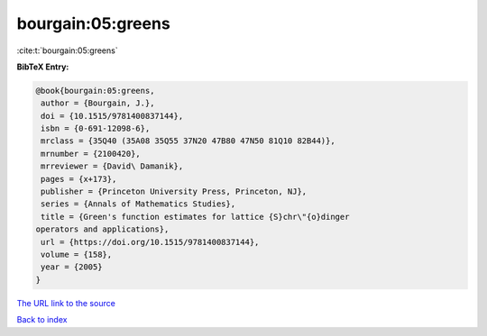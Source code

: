 bourgain:05:greens
==================

:cite:t:`bourgain:05:greens`

**BibTeX Entry:**

.. code-block:: bibtex

   @book{bourgain:05:greens,
    author = {Bourgain, J.},
    doi = {10.1515/9781400837144},
    isbn = {0-691-12098-6},
    mrclass = {35Q40 (35A08 35Q55 37N20 47B80 47N50 81Q10 82B44)},
    mrnumber = {2100420},
    mrreviewer = {David\ Damanik},
    pages = {x+173},
    publisher = {Princeton University Press, Princeton, NJ},
    series = {Annals of Mathematics Studies},
    title = {Green's function estimates for lattice {S}chr\"{o}dinger
   operators and applications},
    url = {https://doi.org/10.1515/9781400837144},
    volume = {158},
    year = {2005}
   }

`The URL link to the source <ttps://doi.org/10.1515/9781400837144}>`__


`Back to index <../By-Cite-Keys.html>`__
